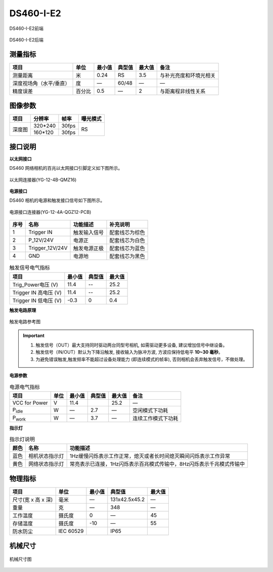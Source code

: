 .. _DS460-I-E2-label:

DS460-I-E2
===========


.. figure:: ../image/DS460-I-E2-1.png
    :width: 480px
    :align: center
    :alt: DS460-I-E2外观
    :figclass: align-center

    DS460-I-E2前端


.. figure:: ../image/DS460-I-E2-2.png
    :width: 480px
    :align: center
    :alt: DS460-I-E2外观
    :figclass: align-center

    DS460-I-E2后端



测量指标
------------

.. list-table::
   :header-rows: 1

   * - 项目
     - 单位
     - 最小值
     - 典型值
     - 最大值
     - 备注
   * - 测量距离
     - 米
     - 0.24
     - RS
     - 3.5
     - 与补光亮度和环境光相关
   * - 深度视场角（水平/垂直）
     - 度
     - —
     - 60/48
     - —
     - —
   * - 精度误差
     - 百分比
     - 0.5
     - —
     - 2
     - 与距离程非线性关系


图像参数
------------


+---------------+------------+-----------+-----------+
|  项目         |    分辨率  |    帧率   |  曝光模式 |
+===============+============+===========+===========+
|               |   320*240  | 30fps     |           |
+      深度图   +------------+-----------+     RS    +
|               |   160*120  | 30fps     |           |
+---------------+------------+-----------+-----------+



接口说明
--------

**以太网接口**

DS460 网络相机的百兆以太网接口引脚定义如下图所示。

.. figure:: ../image/YG124BQMZ16Pin.png
    :width: 360px
    :align: center
    :alt: 以太网接口说明
    :figclass: align-center

    以太网连接器(YG-12-4B-QMZ16)


**电源接口**

DS460 相机的电源和触发接口信号如下图所示。

.. figure:: ../image/YG124AQGZ12TriggerPin.png
    :width: 360px
    :align: center
    :alt: 电源和触发接口说明
    :figclass: align-center

    电源接口连接器(YG-12-4A-QGZ12-PCB)

.. list-table::
   :header-rows: 1

   * - 序号
     - 名称
     - 功能描述
     - 补充说明
   * - 1
     - Trigger IN
     - 触发输入信号
     - 配套线芯为棕色
   * - 2
     - P_12V/24V
     - 电源正
     - 配套线芯为白色
   * - 3
     - Trigger_12V/24V
     - 触发电源正极
     - 配套线芯为蓝色
   * - 4
     - GND
     - 电源地
     - 配套线芯为黑色


.. list-table:: 触发信号电气指标
   :header-rows: 1

   * - 项目
     - 最小值
     - 典型值
     - 最大值
   * - Trig_Power电压 (V)
     - 11.4
     - --
     - 25.2
   * - Trigger IN 高电压 (V)
     - 11.4
     - --
     - 25.2
   * - Trigger IN 低电压 (V)
     - -0.3
     - 0
     - 0.4


**触发电路原理**

.. figure:: ../image/triggersch.png
    :width: 480px
    :align: center
    :alt: 触发电路参考图
    :figclass: align-center

    触发电路参考图

.. important ::

  #. 触发信号（OUT）最大支持同时驱动两台同型号相机, 如需驱动更多设备, 建议增加信号中继设备。
  #. 触发信号（IN/OUT）默认为下降沿触发, 接收输入为脉冲方波, 方波应保持低电平 **10~30 毫秒**。
  #. 为避免错误触发,触发频率不能超过设备处理能力 (即连续模式的帧率), 否则相机会丢弃触发信号，不做处理。


**电源参数**

.. list-table:: 电源电气指标
   :header-rows: 1

   * - 项目
     - 单位
     - 最小值
     - 典型值
     - 最大值
     - 备注
   * - VCC for Power
     - V
     - 11.4
     - 
     - 25.2
     - —
   * - P\ :sub:`idle`\
     - W
     - —
     - 2.7
     - —
     - 空闲模式下功耗
   * - P\ :sub:`work`\
     - W
     - —
     - 3.7
     - —
     - 连续工作模式下功耗


**指示灯**

.. list-table:: 指示灯说明
   :header-rows: 1

   * - 颜色
     - 名称
     - 功能描述
   * - 蓝色
     - 相机状态指示灯
     - 1Hz缓慢闪烁表示工作正常，熄灭或者长时间熄灭瞬间闪烁表示工作异常
   * - 黄色
     - 网络状态指示灯
     - 常亮表示已连接，1Hz闪烁表示百兆模式传输中，8Hz闪烁表示千兆模式传输中


物理指标
---------

.. list-table::
   :header-rows: 1

   * - 项目
     - 单位
     - 最小值
     - 典型值
     - 最大值
   * - 尺寸(宽 x 高 x 深)
     - 毫米
     - —
     - 131x42.5x45.2
     - —
   * - 重量
     - 克
     - —
     - 348
     - —
   * - 工作温度
     - 摄氏度
     - 0
     - —
     - 45
   * - 存储温度
     - 摄氏度
     - -10
     - —
     - 55
   * - 防水防尘
     - IEC 60529
     - 
     - IP65
     - 


机械尺寸
---------


.. figure:: ../image/DS460-I-E2structure.png
    :width: 480px
    :align: center
    :alt: 机械安装尺寸图
    :figclass: align-center

    机械尺寸图

